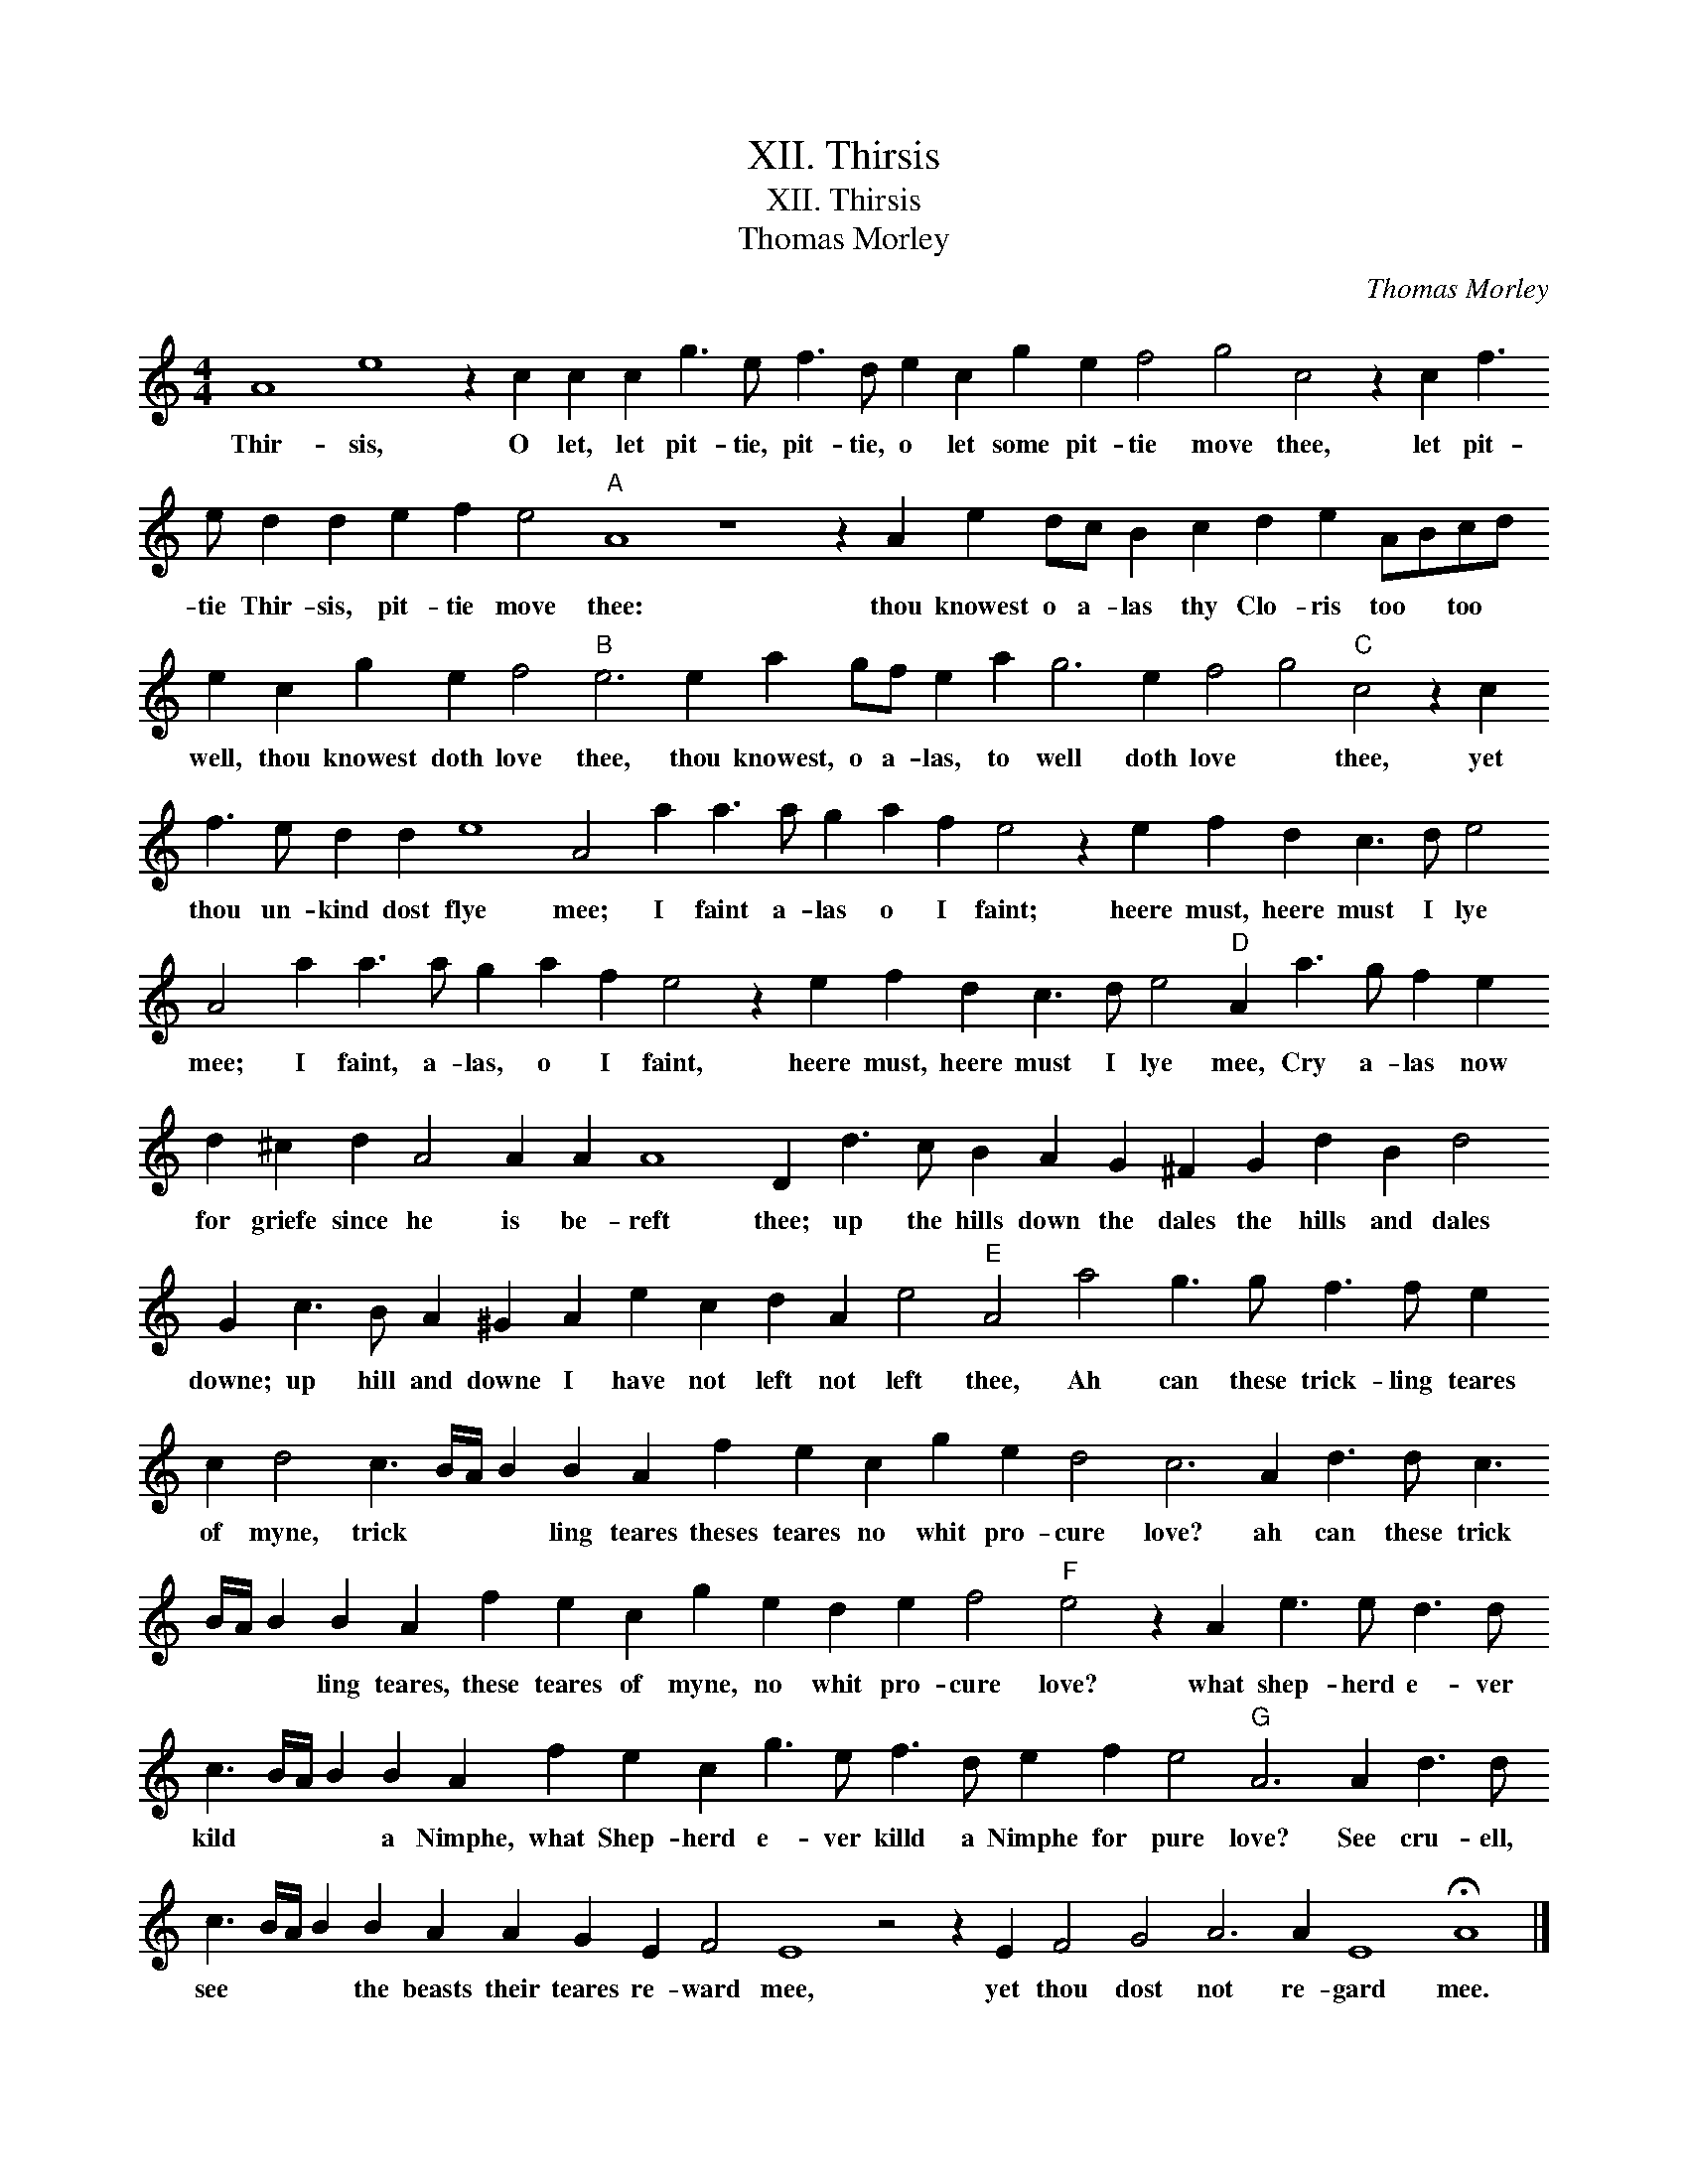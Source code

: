 X:1
T:XII. Thirsis
T:XII. Thirsis
T:Thomas Morley
C:Thomas Morley
L:1/8
M:4/4
K:C
V:1 treble transpose=-12 
V:1
 A8 e8 z2 c2 c2 c2 g3 e f3 d e2 c2 g2 e2 f4 g4 c4 z2 c2 f3 e d2 d2 e2 f2 e4"A" A8 z8 z2 A2 e2 dc B2 c2 d2 e2 ABcd e2 c2 g2 e2 f4"B" e6 e2 a2 gf e2 a2 g6 e2 f4 g4"C" c4 z2 c2 f3 e d2 d2 e8 A4 a2 a3 a g2 a2 f2 e4 z2 e2 f2 d2 c3 d e4 A4 a2 a3 a g2 a2 f2 e4 z2 e2 f2 d2 c3 d e4"D" A2 a3 g f2 e2 d2 ^c2 d2 A4 A2 A2 A8 D2 d3 c B2 A2 G2 ^F2 G2 d2 B2 d4 G2 c3 B A2 ^G2 A2 e2 c2 d2 A2 e4"E" A4 a4 g3 g f3 f e2 c2 d4 c3 B/A/ B2 B2 A2 f2 e2 c2 g2 e2 d4 c6 A2 d3 d c3 B/A/ B2 B2 A2 f2 e2 c2 g2 e2 d2 e2 f4"F" e4 z2 A2 e3 e d3 d c3 B/A/ B2 B2 A2 f2 e2 c2 g3 e f3 d e2 f2 e4"G" A6 A2 d3 d c3 B/A/ B2 B2 A2 A2 G2 E2 F4 E8 z4 z2 E2 F4 G4 A6 A2 E8 !fermata!A8 |] %1
w: Thir- sis, O let, let pit- tie, pit- tie, o let some pit- tie move thee, let pit- tie Thir- sis, pit- tie move thee: thou knowest o a- las thy Clo- ris too * too * well, thou knowest doth love thee, thou knowest, o a- las, to well doth love * thee, yet thou un- kind dost flye mee; I faint a- las o I faint; heere must, heere must I lye mee; I faint, a- las, o I faint, heere must, heere must I lye mee, Cry a- las now for griefe since he is be- reft thee; up the hills down the dales the hills and dales downe; up hill and downe I have not left not left thee, Ah can these trick- ling teares of myne, trick * * * ling teares theses teares no whit pro- cure love? ah can these trick * * * ling teares, these teares of myne, no whit pro- cure love? what shep- herd e- ver kild * * * a Nimphe, what Shep- herd e- ver killd a Nimphe for pure love? See cru- ell, see * * * the beasts their teares re- ward mee, yet thou dost not re- gard mee.|


